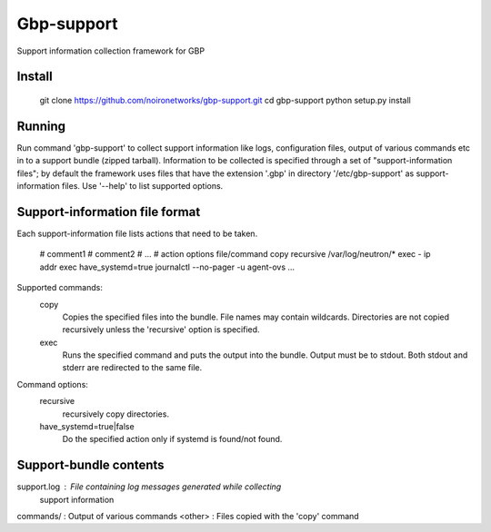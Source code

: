 =======
Gbp-support
=======

Support information collection framework for GBP

Install
=======

    git clone https://github.com/noironetworks/gbp-support.git
    cd gbp-support
    python setup.py install


Running
=======

Run command 'gbp-support' to collect support information like logs,
configuration files, output of various commands etc in to a support
bundle (zipped tarball). Information to be collected is specified
through a set of "support-information files"; by default the framework
uses files that have the extension '.gbp' in directory '/etc/gbp-support'
as support-information files. Use '--help' to list supported options.


Support-information file format
===============================

Each support-information file lists actions that need to be taken.

   # comment1
   # comment2
   # ...
   # action options file/command
   copy   recursive                /var/log/neutron/*
   exec   -                        ip addr
   exec   have_systemd=true        journalctl --no-pager -u agent-ovs
   ...

Supported commands:
   copy
      Copies the specified files into the bundle. File names may contain
      wildcards. Directories are not copied recursively unless the 'recursive'
      option is specified.

   exec
      Runs the specified command and puts the output into the bundle. Output
      must be to stdout. Both stdout and stderr are redirected to the same file.

Command options:
   recursive
      recursively copy directories.

   have_systemd=true|false
      Do the specified action only if systemd is found/not found.


Support-bundle contents
=======================
support.log : File containing log messages generated while collecting
              support information
commands/   : Output of various commands
<other>     : Files copied with the 'copy' command
